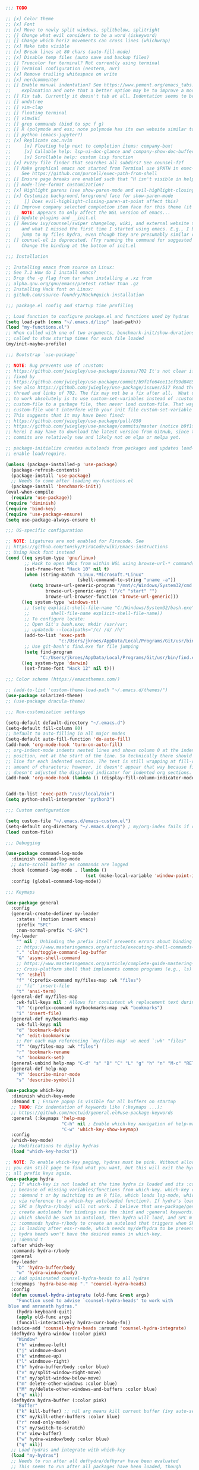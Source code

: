 #+BEGIN_SRC emacs-lisp :tangle yes
;;; TODO

;; [x] Color theme
;; [x] Font
;; [x] Move to newly split windows, splitbelow, splitright
;; [] Change what evil considers to be a word (iskeyword)
;; [] Change which horiz movements can cross lines (whichwrap)
;; [x] Make tabs visible
;; [x] Break lines at 80 chars (auto-fill-mode)
;; [x] Disable temp files (auto save and backup files)
;; [] Truecolor for terminal? Not currently using terminal
;; [] Terminal configuration (neoterm, nvr)
;; [x] Remove trailing whitespace on write
;; [x] nerdcommenter
;; [] Enable manual indentation? See https://www.pement.org/emacs_tabs.htm#nothing for an
;;    explanation and note that a better option may be to improve a mode's autoindentation.
;; [] Fix tab. Currently it doesn't tab at all. Indentation seems to be forced in lisp mode.
;; [] undotree
;; [] vim-clap
;; [] floating terminal
;; [] vimwiki
;; [] grep commands (bind to spc f g)
;; [] R (polymode and ess; note polymode has its own website similar to lsp-mode)
;; [] python (emacs-jupyter?)
;; [x] Replicate coc.nvim
;;     [x] Floating help next to completion items: company-box!
;;     [x] Callable help: lsp-ui-doc-glance and company-show-doc-buffer
;;     [x] Scrollable help: custom lisp function
;; [x] Fuzzy file finder that searches all subdirs? See counsel-fzf
;; [] Make graphical emacs not started from Terminal use $PATH in exec-path
;;    See https://github.com/purcell/exec-path-from-shell
;; [] Ensure page breaks are enabled such that ^H isn't visible in help(?) docs
;; [] mode-line-format customization?
;; [x] Highlight parens (see show-paren-mode and evil-highlight-closing-paren-at-point states)
;; [x] Customize background,foreground face for show-paren-mode
;;     [] Does evil-highlight-closing-paren-at-point affect this?
;; [] Improve company selected completion item face for this theme (it's barely visible)
;;    NOTE: Appears to only affect the WSL version of emacs...
;; [] Update plugins and __init.el
;; [] Review ivy/counsel/swiper changelog, wiki, and external website to see what's changed
;;    and what I missed the first time I started using emacs. E.g., I bound both fzf and
;;    jump to my files hydra, even though they are presumably similar commands.
;; [] counsel-el is deprecated. (Try running the command for suggested fix).
;;    Change the binding at the bottom of init.el

;;; Installation

;; Installing emacs from source on Linux:
;; See 7.1 How do I install emacs?
;; Drop the -g flag from tar when installing a .xz from
;; alpha.gnu.org/gnu/emacs/pretest rather than .gz
;; Installing Hack font on Linux:
;; github.com/source-foundry/Hack#quick-installation

;;; package.el config and startup time profiling

;; Load function to configure package.el and functions used by hydras
(setq load-path (cons "~/.emacs.d/lisp" load-path))
(load "my-functions.el")
;; When called with one of two arguments, benchmark-init/show-durations-* can be
;; called to show startup times for each file loaded
(my/init-maybe-profile)

;;; Bootstrap `use-package`

;; NOTE: Bug prevents use of :custom:
;; https://github.com/jwiegley/use-package/issues/702 It's not clear if this was
;; fixed by
;; https://github.com/jwiegley/use-package/commit/b9f1fe64ee11cf99d84857d51ac74da36a0b744c
;; See also https://github.com/jwiegley/use-package/issues/517 Read through the
;; thread and links of 702. The fix may not be a fix after all.  What does seem
;; to work absolutely is to use custom-set-variables instead of :custom, set
;; custom-file to a garbage file, then never load custom-file. That way the
;; custom-file won't interfere with your init file custom-set-variable blocks.
;; This suggests that it may have been fixed:
;; https://github.com/jwiegley/use-package/pull/850
;; https://github.com/jwiegley/use-package/commits/master (notice b9f1fe6 above
;; here) I may have to download the latest version from GitHub, since the
;; commits are relatively new and likely not on elpa or melpa yet.

;; package-initialize creates autoloads from packages and updates load-path to
;; enable load/require.

(unless (package-installed-p 'use-package)
  (package-refresh-contents)
  (package-install 'use-package)
  ;; Needs to come after loading my-functions.el
  (package-install 'benchmark-init))
(eval-when-compile
  (require 'use-package))
(require 'diminish)
(require 'bind-key)
(require 'use-package-ensure)
(setq use-package-always-ensure t)

;;; OS-specific configuration

;; NOTE: Ligatures are not enabled for Firacode. See
;; https://github.com/tonsky/FiraCode/wiki/Emacs-instructions
;; Using Hack font instead
(cond ((eq system-type 'gnu/linux)
       ;; Hack to open URLs from within WSL using browse-url-* commands
       (set-frame-font "Hack 10" nil t)
       (when (string-match "Linux.*Microsoft.*Linux"
                           (shell-command-to-string "uname -a"))
         (setq browse-url-generic-program "/mnt/c/Windows/System32/cmd.exe"
               browse-url-generic-args '("/c" "start" "")
               browse-url-browser-function 'browse-url-generic)))
      ((eq system-type 'windows-nt)
       ;; (setq explicit-shell-file-name "C:/Windows/System32/bash.exe"
       ;;        shell-file-name explicit-shell-file-name))
       ;; To configure locate:
       ;; Open Git's bash.exe; mkdir /usr/var;
       ;; updatedb --localpaths='/c/ /d/ /h/'
       (add-to-list 'exec-path
                    "c:/Users/jkroes/AppData/Local/Programs/Git/usr/bin/")
       ;; Use git-bash's find.exe for file jumping
       (setq find-program
             "C:/Users/jkroes/AppData/Local/Programs/Git/usr/bin/find.exe"))
      ((eq system-type 'darwin)
       (set-frame-font "Hack 12" nil t)))

;;; Color scheme (https://emacsthemes.com/)

;; (add-to-list 'custom-theme-load-path "~/.emacs.d/themes/")
(use-package solarized-theme)
;; (use-package dracula-theme)

;;; Non-customization settings

(setq-default default-directory "~/.emacs.d")
(setq-default fill-column 80)
;; Default to auto-filling in all major modes
(setq-default auto-fill-function 'do-auto-fill)
(add-hook 'org-mode-hook 'turn-on-auto-fill)
;; org-indent-mode indents nested lines and shows column 0 at the indented
;; position, not at the start of the line. So technically there should be a fill
;; line for each indented section. The text is still wrapping at fill-column
;; amount of characters; however, it doesn't appear that way because fill-column
;; doesn't adjusted the displayed indicator for indented org sections.
(add-hook 'org-mode-hook (lambda () (display-fill-column-indicator-mode -1)))


(add-to-list 'exec-path "/usr/local/bin")
(setq python-shell-interpreter "python3")

;;; Custom configuration

(setq custom-file "~/.emacs.d/emacs-custom.el")
(setq-default org-directory "~/.emacs.d/org") ; my/org-index fails if org-directory doesn't exist (before org loads)
(load custom-file)

;;; Debugging

(use-package command-log-mode
  :diminish command-log-mode
  ;; Auto-scroll buffer as commands are logged
  :hook (command-log-mode . (lambda ()
                              (set (make-local-variable 'window-point-insertion-type) t)))
  :config (global-command-log-mode))

;;; Keymaps

(use-package general
  :config
  (general-create-definer my-leader
    :states '(motion insert emacs)
    :prefix "SPC"
    :non-normal-prefix "C-SPC")
  (my-leader
    "" nil ; Unbinding the prefix itself prevents errors about binding to non-prefix keys somehow
    ;; https://www.masteringemacs.org/article/executing-shell-commands-emacs
    "." 'clm/toggle-command-log-buffer
    "&" 'async-shell-command
    ;; https://www.masteringemacs.org/article/complete-guide-mastering-eshell
    ;; Cross-platform shell that implements common programs (e.g., ls) in elisp
    "e" 'eshell
    "f" '(:prefix-command my/files-map :wk "files")
    ;; "fi" 'insert-file
    "t" 'ansi-term)
  (general-def my/files-map
    :wk-full-keys nil ; Allows for consistent wk replacement text during cyclical map navigation
    "b" '(:prefix-command my/bookmarks-map :wk "bookmarks")
    "i" 'insert-file)
  (general-def my/bookmarks-map
    :wk-full-keys nil
    "d" 'bookmark-delete
    "e" 'edit-bookmark:w
    ;; For each map referencing `my/files-map' we need `:wk' "files"
    "f" '(my/files-map :wk "files")
    "r" 'bookmark-rename
    "s" 'bookmark-set)
  (general-unbind help-map "C-d" "s" "B" "C" "L" "g" "h" "n" "M-c" "RET" "C-n" "C-p" "C-t" "C-\\")
  (general-def help-map
    "M" 'describe-minor-mode
    "s" 'describe-symbol))

(use-package which-key
  :diminish which-key-mode
  :demand t ; Ensure popup is visible for all buffers on startup
  ;; TODO: Fix indentation of keywords like (:keymaps ...):
  ;; https://github.com/noctuid/general.el#use-package-keywords
  :general (:keymaps 'help-map
                     "C-h" nil ; Enable which-key navigation of help-map bindings
                     "C-w" 'which-key-show-keymap)
  :config
  (which-key-mode)
  ;; Modifications to diplay hydras
  (load "which-key-hacks"))

;; NOTE: To enable which-key paging, hydras must be pink. Without allowing foreign keys without exit,
;; you can still page to find what you want, but this will exit the hydra. You will have to reenter
;; all prefix keys again.
(use-package hydra
  ;; If which-key is not loaded at the time hydra is loaded and its :config run, hydra will fail to load
  ;; because of missing variables/functions from which-key. which-key can be forced to load by using
  ;; :demand t or by switching to an R file, which loads lsp-mode, which in turn loads which-key (probably
  ;; via reference to a which-key autoloaded function). If hydra's loading has been deferred, then
  ;; SPC m (hydra-r/body) will not work. I believe that use-package/general
  ;; create autoloads for bindings via the :bind and :general keywords. If you instead run SPC b ('hydra-buffer/body),
  ;; which should be such an autoload, then hydra will load, and SPC m will work. Alternativley, you can use
  ;; :commands hydra-r/body to create an autoload that triggers when SPC m is pressed. However, at this point, hydra
  ;; is loading after ess-r-mode, which needs my/defhydra to be present. If it's not, the hydra activates but the
  ;; hydra heads won't have the desired names in which-key.
  ;; :demand t
  :after which-key
  :commands hydra-r/body
  :general
  (my-leader
    "b" 'hydra-buffer/body
    "w" 'hydra-window/body)
  ;; Add opinionated counsel-hydra-heads to all hydras
  (:keymaps 'hydra-base-map "." 'counsel-hydra-heads)
  :config
  (defun counsel-hydra-integrate (old-func &rest args)
    "Function used to advise `counsel-hydra-heads' to work with
 blue and amranath hydras."
    (hydra-keyboard-quit)
    (apply old-func args)
    (funcall-interactively hydra-curr-body-fn))
  (advice-add 'counsel-hydra-heads :around 'counsel-hydra-integrate)
  (defhydra hydra-window (:color pink)
    "Window"
    ("h" windmove-left)
    ("j" windmove-down)
    ("k" windmove-up)
    ("l" windmove-right)
    ("b" hydra-buffer/body :color blue)
    ("v" my/split-window-right-move)
    ("x" my/split-window-below-move)
    ("m" delete-other-windows :color blue)
    ("M" my/delete-other-windows-and-buffers :color blue)
    ("q" nil))
  (defhydra hydra-buffer (:color pink)
    "Buffer"
    ("k" kill-buffer) ;; nil arg means kill current buffer (ivy auto-selects current buffer)
    ("K" my/kill-other-buffers :color blue)
    ("r" read-only-mode)
    ("s" my/switch-to-scratch)
    ("v" view-buffer)
    ("w" hydra-window/body :color blue)
    ("q" nil))
  ;; Load hydras and integrate with which-key
  (load "my-hydras")
  ;; Needs to run after all defhydra/defhyra+ have been evaluated
  ;; This seems to run after all packages have been loaded, though
  ;; this won't necessarily be the case for deferred packages. In that
  ;; case you'll need to ensure packages whose configs include defhydra or
  ;; defhydra+ aren't deferring loading.
  (add-hook 'after-init-hook
            (lambda ()
              (my/defhydra 'hydra-window)
              (my/defhydra 'hydra-buffer))))

;; Windows management

(winner-mode)
(defhydra+ hydra-window()
  ("z" winner-undo)
  ;; ("z" (progn
  ;;     (winner-undo)
  ;;     (setq this-command 'winner-undo))
  ;;  "winner-undo") ; Needed for winner-redo, it appears
  ("Z" winner-redo))

(use-package ace-window
  :config
  (with-eval-after-load "hydra"
    (defhydra+ hydra-window ()
      ("a" ace-window)
      ("s" ace-swap-window)
      ("d" ace-delete-window))))

;;; File browser

(use-package ranger
  :defer t
  :general (my-leader "r" 'deer)
  :config (ranger-override-dired-mode t))

 ;;; Comments

;; See README for examples, evil usage, and tips
;; There is a comment object and comment operators
(use-package evil-nerd-commenter
  :after evil
  :general (my-leader
             "c" '(:ignore t :wk "comments")
             "cc" 'evilnc-comment-or-uncomment-lines
             "cC" 'evilnc-copy-and-comment-lines
             "ci" 'counsel-imenu-comments
             ;; When given C-u <n>, will forward-match <n> against the rightmost
             ;; digits of each line. E.g., on line 160, C-u <72> will target lines
             ;; 160-172
             "cl" 'evilnc-quick-comment-or-uncomment-to-the-line
             "cp" 'evilnc-comment-or-uncomment-paragraphs
             "cy" 'evilnc-comment-and-kill-ring-save
             ;; Whether empty lines can be commented as part of a selection
             "ce" 'evilnc-toggle-comment-empty-lines
             ;; When toggled off, all lines in a selection are commented if any
             ;; uncommented lines are included. Note that blank lines never count
             "cv" 'evilnc-toggle-invert-comment-line-by-line
             "c," 'evilnc-comment-operator
             "c." 'evilnc-copy-and-comment-operator)
  :config
  (defun counsel-imenu-comments ()
    "Use counsel to display comments in current buffer"
    (interactive)
    (let* ((imenu-create-index-function 'evilnc-imenu-create-index-function))
      (unless (featurep 'counsel) (require 'counsel))
      (counsel-imenu))))

 ;;; Completion / LSP Extension

;; (use-package lsp-ivy :commands lsp-ivy-workspace-symbol)
;; (use-package lsp-treemacs :commands lsp-treemacs-error-list)
;; (use-package dap-mode)
;; (require 'dap-python)
;; Testing out for parameter completion in lsp...
;; (use-package yasnippet
;;   :hook ((python-mode . yas-minor-mode)
;;          (ess-r-mode . yas-minor-mode)))

(use-package company
  :general
  (:keymaps 'company-mode-map
            "<tab>" 'company-indent-or-complete-common)
  (:keymaps 'company-active-map
            "M-n"  nil
            "M-p"  nil
            "C-n"  'company-select-next
            "C-p"  'company-select-previous))

;; Provides custom icons and popup documentation to the right of
;; completion items, similar to coc.nvim, when used with lsp-mode.
(use-package company-box
  :diminish company-box-mode
  :hook (company-mode . company-box-mode))

(use-package lsp-mode
  :hook ((python-mode . lsp)
         (ess-r-mode . lsp)
         (lsp-mode . lsp-enable-which-key-integration))
  :commands lsp
  :config
  (setq read-process-output-max (* 1024 1024)
        lsp-prefer-capf t
        lsp-idle-delay 0.500))

(use-package lsp-ui
  :commands lsp-ui-mode
  :config
  (defun scroll-down-lsp-ui ()
    "Enable scrolling documentation child frames when using lsp-ui-doc-glance"
    (interactive)
    (if (lsp-ui-doc--frame-visible-p)
        (let ((kmap (make-sparse-keymap)))
          (define-key kmap (kbd "q")
            '(lambda ()
               (interactive)
               (lsp-ui-doc-unfocus-frame)
               (setq overriding-terminal-local-map nil)
               (setq which-key-show-transient-maps t)))
          (setq which-key-show-transient-maps nil)
          (setq overriding-terminal-local-map kmap)
          (lsp-ui-doc-focus-frame)))
    (evil-scroll-page-down 1))
  (general-define-key
   :states '(motion insert emacs)
   "C-f" 'scroll-down-lsp-ui)
  ;; Disable underlines in lsp-ui-doc child frames
  (custom-set-faces '(nobreak-space ((t nil)))))

;;; Vim emulation

;; (use-package evil-surround :after evil)

(use-package evil-tutor :after evil
  :general (:keymaps 'help-map "T" 'evil-tutor-start))

(use-package evil-escape
  :after evil
  :diminish evil-escape-mode
  :config (evil-escape-mode))

(use-package evil
  :config
  ;; (defalias 'evil-insert-state 'evil-emacs-state)    ; Alternative to disabling insert-state bindings
  (setq evil-normal-state-modes
        '(lisp-interaction-mode                         ; *scratch*
          emacs-lisp-mode
          python-mode
          ess-r-mode
          markdown-mode
          fundamental-mode
          lua-mode
          org-mode)
        evil-insert-state-modes
        '(inferior-ess-r-mode))
  (defhydra+ hydra-window ()
    ("-" evil-window-decrease-height)
    ("+" evil-window-increase-height)
    ("<" evil-window-decrease-width)
    (">" evil-window-increase-width)
    ("c" evil-window-delete)
    ("r" evil-window-rotate-downwards)
    ("R" evil-window-rotate-upwards))
  (defhydra+ hydra-buffer ()
    ("l" evil-switch-to-windows-last-buffer))
  (evil-mode))

;;; Fuzzy finder

;; Was having issues with history, sorting, filtering in ivy using smex (M-x)
;; and/or flx (ivy in general), so I tried out prescient instead. The latter
;; has a definite history file it can read and write to.
;; (use-package smex)
;; (use-package flx)
;; TODO: Look into selectrum to replace ivy/counsel
(use-package prescient)
(use-package ivy-prescient)
(use-package ivy :diminish ivy-mode)
;; Usage within minibuffer: C-h m
;; Accept current candidate: C-j
;; Accept current input: C-M-j
(use-package counsel ;; Installs and loads ivy and swiper as dependencies
  :diminish counsel-mode
  :general
  (my-leader
    "SPC" 'counsel-M-x
    "'" 'ivy-resume)
  (:keymaps 'my/files-map
            ;; TODO: Add an action to change dir similar to C-u
            "f" 'counsel-fzf ; C-u prompts for directory selection
            ;; https://beyondgrep.com/feature-comparison/
            "g" 'counsel-rg ; C-x C-d to change directory
            "m" 'counsel-recentf)
  (:keymaps 'my/bookmarks-map
            "D" 'counsel-bookmarked-directory
            ;; TODO: Customize counsel-bookmark action list to include delete, rename, and set
            "j" 'counsel-bookmark)
  (:keymaps 'ivy-minibuffer-map
            "M-m"  'ivy-mark
            "M-u"  'ivy-unmark
            ;; For counsel-find-file, RET should add dir to search path instead of pulling up dired
            [remap ivy-done] 'ivy-alt-done
            [remap ivy-alt-done] 'ivy-done)
;; counsel-grep
;; counsel-org-file
  :config
  (defhydra+ hydra-buffer ()
    ("b" ivy-switch-buffer :color blue) ; Faster than counsel-switch-buffer b/c lack of preview
    ("B" counsel-buffer-or-recentf :color blue))
  (setq ivy-re-builders-alist '((t . ivy--regex-fuzzy))
        ivy-help-file "~/.emacs.d/ivy-help.org"))

;;; Project management

;; TODO: Investigate projectile
;; https://docs.projectile.mx/projectile/index.html
(use-package projectile
  :general (my-leader "p" 'projectile-command-map))

;; TODO: Investigate org-projectile source code (the docs are sparse)
(use-package org-projectile
  :config
  (org-projectile-per-project) ; Per-project org files
  ;; Add all org files contained in projectile directories to org-agenda-files
  (setq org-agenda-files (append org-agenda-files projectile-known-projects))
  ;; Adds a TODO capture template activated by letter p (see org-capture) that
  ;; captures to <current-project>/TODO.org for org-capture or
  ;; <selected-project>/TODO.org for org-projectile-todo-completing-read
  ;; and replaces the default t(ask) template stored in ~/.notes normally
  (push (org-projectile-project-todo-entry) org-capture-templates))

;;; Org-mode

;; TODO: Investigate later:
;; sparse trees (e.g., to hide finished tasks)
;; drawers
;; blocks
;; links
;; todo subsequences
;; habits
;; priorities
;; cookies [%]
;; tags
;; properties
;; column view
;; details for dates and times, including clocking
;; refile, archive, capture refile and templates
;; working with attachments
;; agenda onward
;; diary

;;;; TODO:
;; Find command to add repeating timers rather than editing manually
;; Make RET convert plain text under cursor or selected to link. Currenlty it
;; only follows existing links, so one-half vimwiki functionality
;;;;; Bind the following:
;; org-set-property-and-value: sets property block
;; org-delete-property
;; C-u c-u c-u c-t: change todo state, regardless of state blocking (like
;; ordered property)
;; org-check-deadlines (c-c / d): show past-due or do within
;;      org-deadline-warning-days Reminders can be appended; e.g., <2004-02-29
;;      -5d> uses a 5-day advance notice Positives (+5m) indicate repeaters
;;      (repeating tasks). These must come before reminders.
;; org-check-before-date (c-c / b): checks deadliens and scheduled items before
;; date
;; org-check-after-date (c-c / a)
;; https://www.spacemacs.org/layers/+emacs/org/README.html

(load "my-org-functions.el")
(add-hook 'org-after-todo-statistics-hook 'my/org-summary-todo)

(my-leader "o" '(:prefix-command my/global-org-map :wk "org-global"))
(general-def my/global-org-map
  :wk-full-keys nil
  ;; Insert LaTeX-like symbols
  "a" 'org-agenda ; Dispatcher
  "e" 'counsel-org-entity ; https://orgmode.org/manual/Special-Symbols.html
  "i" 'my/org-index
  "l" 'org-insert-link-global
  "o" 'org-open-at-point-global
  ;; Capture to org-default-notes-file
  "c" 'counsel-org-capture
  ;; org-projectile-capture-for-current-project
  ;; NOTE: May not list all projects known by org-agenda since it relies on
  ;; projectile-relevant-known-projects and org-projectile-projects-file
  "p" 'org-projectile-project-todo-completing-read)

;; For some reason, this doesn't work if added to general-define-key below
(evil-define-key 'normal org-mode-map
  (kbd "DEL") 'org-mark-ring-goto)
;;;; Existing bindings that I didn't change:
;; tab (org-cycle)
;; S-tab (global-org-cyc
;;;;; Stucture (list/heading) editing
;; org-meta-return (m-ret): insert heading or item at current level
;;     org-insert-heading
;; org-insert-heading-respect-content (c-ret): Insert heading at end of subtree
;;     org-insert-heading-after-current
;; org-insert-todo-heading (m-s-ret): insert todo heading or checkbox item
;; org-insert-todo-heading-respect-content (c-s-ret): Insert todo heading at end of subtree
;; org-insert-subheading: Insert subheading
;; org-insert-todo-subheading
(add-hook 'org-mode-hook
          (lambda ()
            (general-define-key
            :states 'motion
            :keymaps 'org-mode-map
            "RET" 'my/org-open-at-point-in-emacs
            "g" '(:ignore t :wk "Entry navigation")
            "gh" 'outline-previous-visible-heading
            "gl" 'outline-next-visible-heading
            "gk" 'org-backward-heading-same-level
            "gj" 'org-forward-heading-same-level)
            "U" 'outline-up-heading ; Navigate up a heading level
            (general-define-key
             :states '(motion insert)
            "M-h" 'org-metaleft ; Promote/dedent heading/list item
            "M-l" 'org-metaright ; Demote/indent heading/list item
            "M-j" 'org-shiftmetadown ;; Move heading or list item down
            "M-k" 'org-shiftmetaup
            "M-H" 'org-shiftmetaleft ;; Like metaleft for subtrees/sublists
            "M-L" 'org-shiftmetaright
            "M-J" 'org-metadown ;; Move subtree/sublist up/down
            "M-K" 'org-metaup
            ;; Respects lists when filling
            "M-q" 'org-fill-paragraph)))

(general-define-key
 :prefix-command 'my/org-map
 ;; Highly varied. For list items, with prefix create checkbox else toggle
 ;; May affect multiple lines if on bullet point of outermost sublist's first
 ;; item. For cookies, update statistics.
 "SPC" 'org-ctrl-ctrl-c
 "." 'org-time-stamp ; Create or update existing timestamp
 "," 'org-insert-structure-template ; E.g. src block
 "d" 'org-deadline ; Insert deadline keyword with timtestamp
 "f" 'counsel-org-file ; Show attachments for current file
 ;; Not clear what the diff is b/w counsel-org-goto and counsel-org-goto-all,
 ;; except taht that latter produces more candidates
 "g" 'counsel-org-goto-all
 "s" 'org-schedule ; Insert schedule keyword with timestamp
 "!" 'org-time-stamp-inactive
 "I" 'org-clock-in
 "O" 'org-clock-out
 "Q" 'org-clock-cancel
 "^" 'org-sort ; Sort headings or list items
 "*" 'org-ctrl-c-star ; Complex (de)convert/toggle to heading
 "@" 'org-mark-subtree ; I was too lazy to look at yanking/pasting
 ;; Complex convert to list item(s) or cycle list level through bullet types
 "-" 'org-ctrl-c-minus
 "A" 'org-toggle-archive-tag ; Tag subtrees as non-tab-expandable
 "a" 'org-attach
 ;; Insert link or edit invisible URL portion of existing link with a
 ;; description. Backspace at beginning or end of displayed description will
 ;; remove start or end brackets, revealing the invisble portion of the link.
 ;; Selected text when inserting becomes link description.
 "l" 'org-insert-link
 "n" 'org-next-link
 ;; When calling in org file, link points to the current headline of file. For
 ;; other files, points to current line.
 "S" 'org-store-link
 ;; Headings whose parent has this property can not be marked done until
 ;; siblings on earlier lines are done
 "o" 'org-toggle-ordered-property
 ;; Cycle keywords. If switching from TODO to DONE for a repeating task, update
 ;; the timestamp by the amount of the repeater, and reset the keyword to
 ;; TODO. In contrast, C-- 1 C-c C-t permanently finishes the repeating
 ;; task. Repeating tasks are indicated as e.g. +5d, while alerts/reminders as
 ;; e.g. -4m. If you miss several due dates, you may want to update the
 ;; timestamp only once for all of these missed deadlines to a future date. This
 ;; requires ++ instead of +. The .+ repeater likewise updates to a future date,
 ;; but the new timestamp is relative to the completion time rather than the
 ;; timestamp. Both deadlines and schedules can have repeaters.
 "t" 'org-todo
 ;; Cycle heading keywords or list bullet types, or change timestamp by a day
 "H" 'org-shiftleft
 "L" 'org-shiftright
 ;; Move between list items of the same level
 "J" 'org-shiftdown
 "K" 'org-shiftup)

(my-leader :keymaps 'org-mode-map "m" 'my/org-map)

;;; REPLs/Programming

(general-define-key
 :prefix-command 'my/elisp-map
 "c" 'check-parens            ; Debugging "End of file during parsing"
 ;; evals outermost expression containing or following point
 ;; ...and forces reset to initial value within a defvar,
 ;; defcustom, and defface expressions
 "d" 'eval-defun
 "m" 'pp-eval-expression      ; "m" for minibuffer, where exp is evaluated
 "s" 'pp-eval-last-sexp       ; evals expression preceding point
 "i" 'eval-print-last-sexp    ; "i" for insert(ing result)
 "r" 'eval-region)

;; "<backtab>" 'counsel-el ; counsel-assisted completion
(my-leader :keymaps 'emacs-lisp-mode-map "m" 'my/elisp-map)

;; (use-package markdown-mode)
;; (use-package poly-markdown
;;   :mode (("\\md" . poly-markdown-mode)))
;; (use-package poly-R
;;   :mode (("\\.Rmd" . poly-markdown+R-mode)))
;; (add-to-list 'auto-mode-alist '("\\.md" . poly-markdown-mode))
;; (add-to-list 'auto-mode-alist '("\\.Rmd" . poly-markdown+r-mode))
;; https://github.com/polymode/polymode/issues/92
(use-package poly-markdown)
;; NOTE: ess-r configuration and bindings are available inside chunks, where R-mode is active
;; I have bound polymode-export (render) to SPC-m-e-k
(use-package poly-R)

(use-package ess
  :hook (ess-r-mode . config-ess-r-mode)
  :config
  ;; Prevent window displaying company documentation buffer from vanishing when
  ;; invoking a binding not in company--electric-commands
  ;; (defun forget-saved-window-config ()
  ;;   (setq company--electric-saved-window-configuration nil))
  ;; (advice-add 'company-pre-command :before 'forget-saved-window-config)

  (defun config-ess-r-mode ()
    (ess-set-style 'RStudio)
    (setq-local ess-indent-offset 4) ; RStudio style uses a value of 2

    (defun show-company-doc-as-ess-help ()
      "Show ess help if available, else show company help"
      (interactive)
      (let* ((selected (nth company-selection company-candidates))
             (obj-help (ess-display-help-on-object selected)))
        (unless obj-help
          (company-show-doc-buffer))))

    (defun mode-specific-C-h ()
      "Mode-specific C-h for company-active-map"
      (interactive)
      (pcase major-mode
        ('ess-r-mode (show-company-doc-as-ess-help))
        (_ (company-show-doc-buffer))))

    (define-key company-active-map (kbd "C-h") 'mode-specific-C-h)

    ;; Rely on electric-pair-mode instead of skeleton
    (local-set-key (kbd "{") 'self-insert-command)
    (local-set-key (kbd "}") 'self-insert-command)

    ;; electric-layout-rules interferes with ess-roxy-newline-and-indent
    ;; if electric-layout-mode is enabled (it is not by default)
    (setq-local electric-layout-rules nil)
    )
  (add-hook 'ess-r-mode-hook
            (lambda ()
              (my/defhydra 'hydra-r)
              (my/defhydra 'hydra-r-help)
              (my/defhydra 'hydra-r-eval)
              (my/defhydra 'hydra-r-debug)))

  ;; Major-mode binding is more efficient than buffer-local binding in a hook. E.g.
  ;; (my-leader :keymaps 'local "m" 'hydra-r/body)
  ;; in def of `config-ess-r-mode'
  (my-leader :keymaps 'ess-r-mode-map "m" 'hydra-r/body)

  ;; Override Windows' help_type option of "html", to open help
  ;; in help buffer, not browser (see contents of .Rprofile)
  (pcase system-type
    ('windows-nt
     ;; iESS searches the paths listed in the variable exec-path for inferior-ess-r-program
     (add-to-list 'exec-path "c:/Users/jkroes/Documents/R/R-3.6.2/bin")
     ;; Sets R_USER and R_LIBS_USER
     (setenv "R_USER" "c:/Users/jkroes/Documents")
     ;; run-ess-r fails when this is set to Rterm
     (setq inferior-ess-r-program "R")
     (setenv "R_PROFILE_USER" "C:/Users/jkroes/.emacs.d/.Rprofile")
     ;; RStudio downloads pandoc with rmarkdown, but outside of RStudio
     ;; you need to notify R of the executable's directory
     (setenv "RSTUDIO_PANDOC" "C:/Users/jkroes/AppData/Local/Pandoc"))
    ('darwin (setenv "R_PROFILE_USER" "~/.emacs.d/.Rprofile")))
  (setq ess-nuke-trailing-whitespace-p t
        ;; ess-S-quit-kill-buffers-p 'ask
        inhibit-field-text-motion nil)) ; prompt acts as beginning of line if prompt is read-only

(defun clear-shell ()
  (interactive)
  (let ((old-max comint-buffer-maximum-size))
    (setq comint-buffer-maximum-size 0)
    (comint-truncate-buffer)
    (setq comint-buffer-maximum-size old-max)))

(global-set-key  (kbd "\C-x c") 'clear-shell)


;;; Random packages

(use-package page-break-lines)
;; (use-package osx-browse)
;; Potential ideas for fixing indentation? Didn't work when tried:
;; https://stackoverflow.com/questions/4643206/how-to-configure-indentation-in-emacs-lua-mode
;; https://github.com/kengonakajima/lua-mode/blob/master/my-lua.el
;; Turning off lua-electric-flag via setq-local in a hook
                                        ; (use-package lua-mode)
                                        ; (use-package jupyter)
#+END_SRC

* Local Variables

# Local Variables:
# eval: (add-hook 'after-save-hook (lambda ()(org-babel-tangle)) nil t)
# End:
